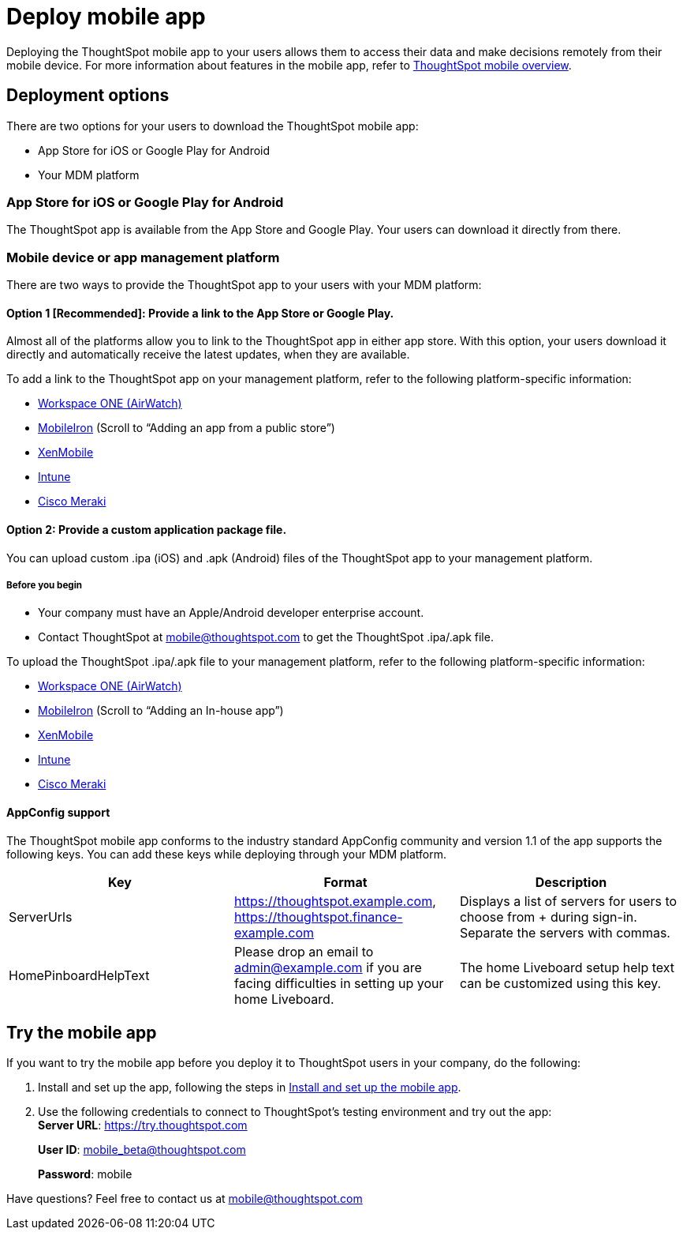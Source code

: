 = Deploy mobile app
:last_updated: 02/09/2022
:linkattrs:
:experimental:
:page-layout: default-cloud
:page-aliases: /admin/mobile/deploy-mobile.adoc
:description: You can deploy the ThoughtSpot mobile app through the iOS app store, or your MDM or MAM platform.



Deploying the ThoughtSpot mobile app to your users allows them to access their data and make decisions remotely from their mobile device.
For more information about features in the mobile app, refer to xref:mobile.adoc#[ThoughtSpot mobile overview].

== Deployment options

There are two options for your users to download the ThoughtSpot mobile app:

* App Store for iOS or Google Play for Android
* Your MDM platform

=== App Store for iOS or Google Play for Android

The ThoughtSpot app is available from the App Store and Google Play.
Your users can download it directly from there.

=== Mobile device or app management platform

There are two ways to provide the ThoughtSpot app to your users with your MDM platform:

==== Option 1 [Recommended]: Provide a link to the App Store or Google Play.

Almost all of the platforms allow you to link to the ThoughtSpot app in either app store.
With this option, your users download it directly and automatically receive the latest updates, when they are available.

To add a link to the ThoughtSpot app on your management platform, refer to the following platform-specific information:

* https://docs.vmware.com/en/VMware-Workspace-ONE-UEM/1811/VMware-Workspace-ONE-UEM-Mobile-Application-Management/GUID-AWT-CONFIG-PUBLIC-APPS-WS1.html[Workspace ONE (AirWatch)^]
* http://mi.extendedhelp.mobileiron.com/53/all/en/desktop/App_Catalog.htm[MobileIron^] (Scroll to "`Adding an app from a public store`")
* https://docs.citrix.com/en-us/xenmobile/xenmobile-service/apps.html#add-a-public-app-store-app[XenMobile^]
* https://docs.microsoft.com/en-us/intune/store-apps-ios[Intune^]
* https://documentation.meraki.com/SM/Apps_and_Software/Deploying_Store_Apps_for_iOS%2F%2FmacOS_and_Android[Cisco Meraki^]

==== Option 2: Provide a custom application package file.

You can upload custom .ipa (iOS) and .apk (Android) files of the ThoughtSpot app to your management platform.

===== Before you begin

* Your company must have an Apple/Android developer enterprise account.
* Contact ThoughtSpot at link:mailto:mobile@thoughtspot.com?subject=ThoughtSpot%20Mobile%20App%20.IPA%20Request[mobile@thoughtspot.com] to get the ThoughtSpot .ipa/.apk file.

To upload the ThoughtSpot .ipa/.apk file to your management platform, refer to the following platform-specific information:

* https://docs.vmware.com/en/VMware-Workspace-ONE-UEM/1811/VMware-Workspace-ONE-UEM-Mobile-Application-Management/GUID-AWT-CONFIG-INTERNAL-APPS-LOCAL.html#GUID-AWT-CONFIG-INTERNAL-APPS-LOCAL[Workspace ONE (AirWatch)^]
* http://mi.extendedhelp.mobileiron.com/53/all/en/desktop/App_Catalog.htm[MobileIron^] (Scroll to "`Adding an In-house app`")
* https://docs.citrix.com/en-us/citrix-endpoint-management/apps.html#add-an-enterprise-app[XenMobile^]
* https://docs.microsoft.com/en-us/intune/lob-apps-ios[Intune^]
* https://documentation.meraki.com/SM/Apps_and_Software/Installing_Custom_Apps_on_iOS_and_Android_Devices[Cisco Meraki^]

==== AppConfig support

The ThoughtSpot mobile app conforms to the industry standard AppConfig community and version 1.1 of the app supports the following keys.
You can add these keys while deploying through your MDM platform.

|===
| Key | Format | Description

| ServerUrls
| https://thoughtspot.example.com,
https://thoughtspot.finance-example.com
| Displays a list of servers for users to choose from + during sign-in.
Separate the servers with commas.

| HomePinboardHelpText
| Please drop an email to admin@example.com
if you are facing difficulties in setting up your
home Liveboard.
| The home Liveboard setup help text can be
customized using this key.
|===

[#try-the-mobile-app]
== Try the mobile app

If you want to try the mobile app before you deploy it to ThoughtSpot users in your company, do the following:

. Install and set up the app, following the steps in xref:mobile-install.adoc#[Install and set up the mobile app].
. Use the following credentials to connect to ThoughtSpot's testing environment and try out the app: +
*Server URL*: https://try.thoughtspot.com
+
*User ID*: mobile_beta@thoughtspot.com
+
*Password*: mobile

Have questions?
Feel free to contact us at link:mailto:mobile@thoughtspot.com?subject=ThoughtSpot%20Mobile%20App%20Question[mobile@thoughtspot.com]
